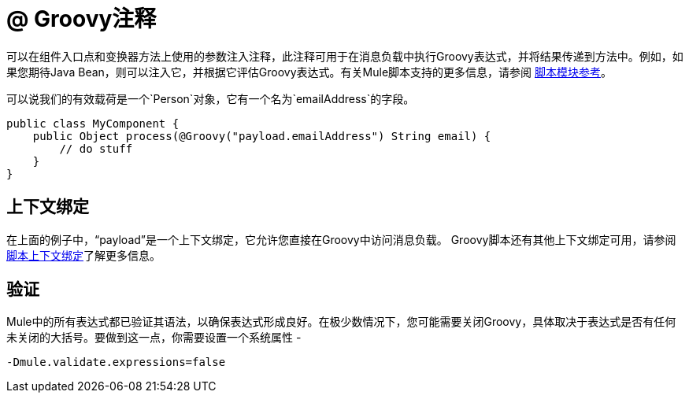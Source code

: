 =  @ Groovy注释
:keywords: annotations, functions, custom java code

可以在组件入口点和变换器方法上使用的参数注入注释，此注释可用于在消息负载中执行Groovy表达式，并将结果传递到方法中。例如，如果您期待Java Bean，则可以注入它，并根据它评估Groovy表达式。有关Mule脚本支持的更多信息，请参阅 link:/mule-user-guide/v/3.6/scripting-module-reference[脚本模块参考]。

可以说我们的有效载荷是一个`Person`对象，它有一个名为`emailAddress`的字段。

[source, java, linenums]
----
public class MyComponent {
    public Object process(@Groovy("payload.emailAddress") String email) {
        // do stuff
    }
}
----

== 上下文绑定

在上面的例子中，“payload”是一个上下文绑定，它允许您直接在Groovy中访问消息负载。 Groovy脚本还有其他上下文绑定可用，请参阅 link:/mule-user-guide/v/3.6/scripting-module-reference[脚本上下文绑定]了解更多信息。

== 验证

Mule中的所有表达式都已验证其语法，以确保表达式形成良好。在极少数情况下，您可能需要关闭Groovy，具体取决于表达式是否有任何未关闭的大括号。要做到这一点，你需要设置一个系统属性 - 

----
-Dmule.validate.expressions=false
----
